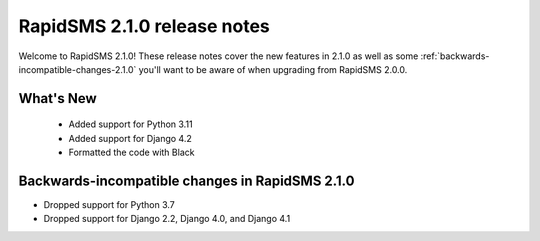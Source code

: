 ============================
RapidSMS 2.1.0 release notes
============================

Welcome to RapidSMS 2.1.0! These release notes cover the new features in 2.1.0
as well as some :ref:`backwards-incompatible-changes-2.1.0` you'll want to be
aware of when upgrading from RapidSMS 2.0.0.


What's New
==========

 * Added support for Python 3.11
 * Added support for Django 4.2
 * Formatted the code with Black

 .. _backwards-incompatible-changes-2.1.0:

Backwards-incompatible changes in RapidSMS 2.1.0
================================================

* Dropped support for Python 3.7
* Dropped support for Django 2.2, Django 4.0, and Django 4.1
